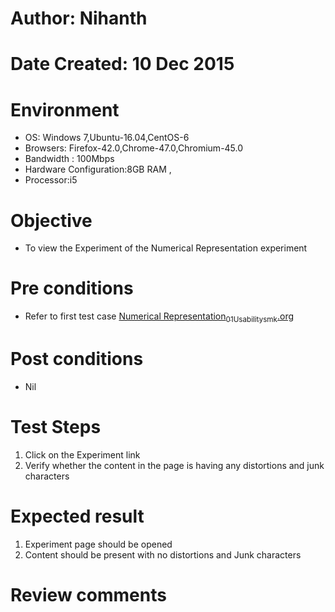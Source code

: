 * Author: Nihanth
* Date Created: 10 Dec 2015
* Environment
  - OS: Windows 7,Ubuntu-16.04,CentOS-6
  - Browsers: Firefox-42.0,Chrome-47.0,Chromium-45.0
  - Bandwidth : 100Mbps
  - Hardware Configuration:8GB RAM , 
  - Processor:i5

* Objective
  - To view the Experiment of the Numerical Representation experiment

* Pre conditions
  - Refer to first test case [[https://github.com/Virtual-Labs/problem-solving-iiith/blob/master/test-cases/integration_test-cases/Numerical Representation/Numerical Representation_01_Usability_smk.org][Numerical Representation_01_Usability_smk.org]]

* Post conditions
   - Nil
* Test Steps
  1. Click on the Experiment link 
  2. Verify whether the content in the page is having any distortions and junk characters

* Expected result
  1. Experiment page should be opened
  2. Content should be present with no distortions and Junk characters

* Review comments


